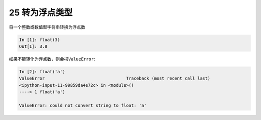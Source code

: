 25 转为浮点类型 
----------------

将一个整数或数值型字符串转换为浮点数

.. code:: python

   In [1]: float(3)
   Out[1]: 3.0

如果不能转化为浮点数，则会报\ ``ValueError``:

.. code:: python

   In [2]: float('a')
   ValueError                                Traceback (most recent call last)
   <ipython-input-11-99859da4e72c> in <module>()
   ----> 1 float('a')

   ValueError: could not convert string to float: 'a'

.. _header-n1392:
